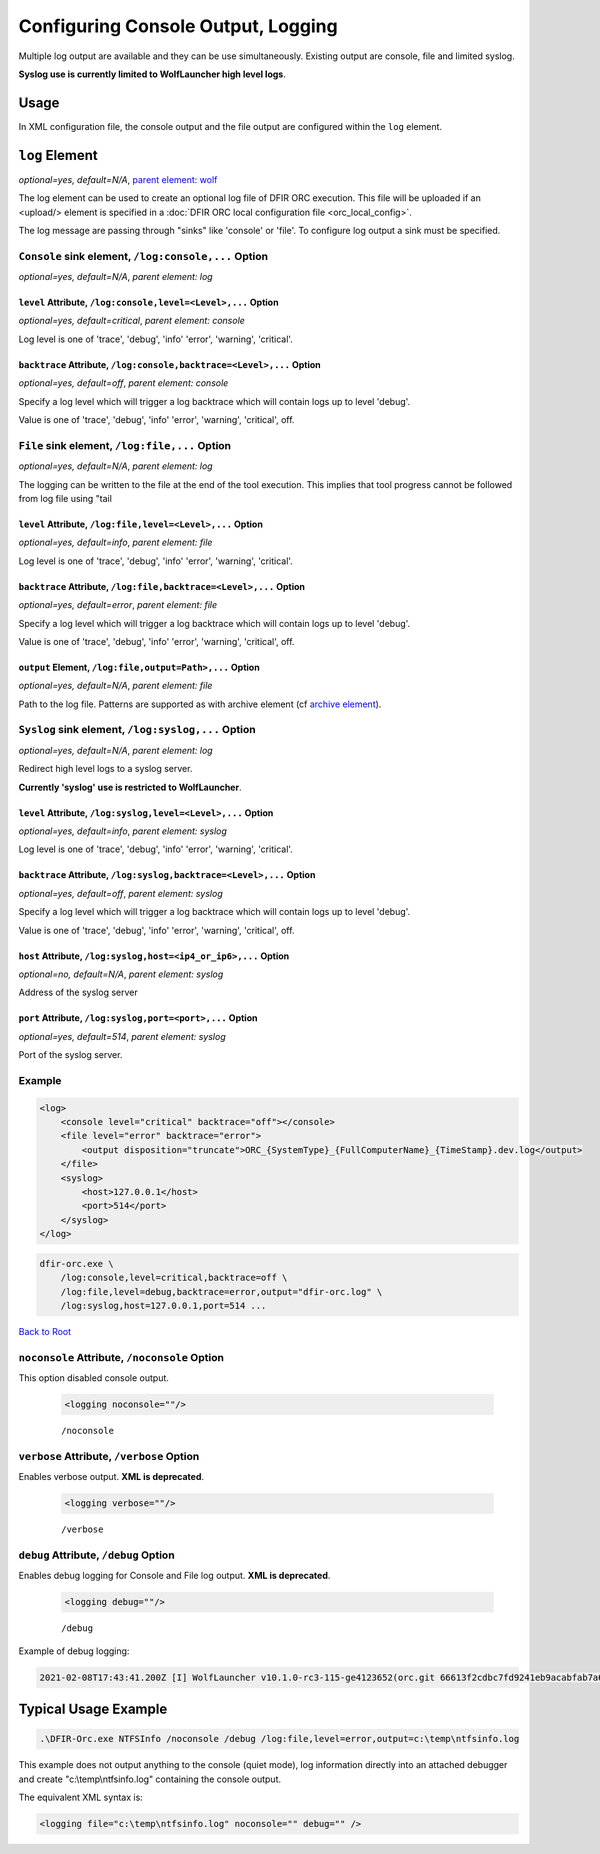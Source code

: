 ===================================
Configuring Console Output, Logging
===================================

Multiple log output are available and they can be use simultaneously. Existing output are console, file and limited syslog.

**Syslog use is currently limited to WolfLauncher high level logs**.

Usage
=====

In XML configuration file, the console output and the file output are configured within the ``log`` element.


``log`` Element
===============

*optional=yes, default=N/A*, `parent element: wolf <#wolf-element>`_

The log element can be used to create an optional log file of DFIR ORC execution. This file will be uploaded if an <upload/> element is specified in a :doc:`DFIR ORC local configuration file <orc_local_config>`.

The log message are passing through "sinks" like 'console' or 'file'. To configure log output a sink must be specified.

``Console`` sink element, ``/log:console,...`` Option
------------------------------------------------------

*optional=yes, default=N/A*, `parent element: log`

``level`` Attribute, ``/log:console,level=<Level>,...`` Option
~~~~~~~~~~~~~~~~~~~~~~~~~~~~~~~~~~~~~~~~~~~~~~~~~~~~~~~~~~~~~~~

*optional=yes, default=critical*, `parent element: console`

Log level is one of 'trace', 'debug', 'info' 'error', 'warning', 'critical'.

``backtrace`` Attribute, ``/log:console,backtrace=<Level>,...`` Option
~~~~~~~~~~~~~~~~~~~~~~~~~~~~~~~~~~~~~~~~~~~~~~~~~~~~~~~~~~~~~~~~~~~~~~~

*optional=yes, default=off*, `parent element: console`

Specify a log level which will trigger a log backtrace which will contain logs up to level 'debug'.

Value is one of 'trace', 'debug', 'info' 'error', 'warning', 'critical', off.

``File`` sink element, ``/log:file,...`` Option
------------------------------------------------

*optional=yes, default=N/A*, `parent element: log`

The logging can be written to the file at the end of the tool execution.
This implies that tool progress cannot be followed from log file using "tail 

``level`` Attribute, ``/log:file,level=<Level>,...`` Option
~~~~~~~~~~~~~~~~~~~~~~~~~~~~~~~~~~~~~~~~~~~~~~~~~~~~~~~~~~~~

*optional=yes, default=info*, `parent element: file`

Log level is one of 'trace', 'debug', 'info' 'error', 'warning', 'critical'.

``backtrace`` Attribute, ``/log:file,backtrace=<Level>,...`` Option
~~~~~~~~~~~~~~~~~~~~~~~~~~~~~~~~~~~~~~~~~~~~~~~~~~~~~~~~~~~~~~~~~~~~

*optional=yes, default=error*, `parent element: file`

Specify a log level which will trigger a log backtrace which will contain logs up to level 'debug'.

Value is one of 'trace', 'debug', 'info' 'error', 'warning', 'critical', off.


``output`` Element, ``/log:file,output=Path>,...`` Option
~~~~~~~~~~~~~~~~~~~~~~~~~~~~~~~~~~~~~~~~~~~~~~~~~~~~~~~~~~

*optional=yes, default=N/A*, `parent element: file`

Path to the log file. Patterns are supported as with archive element (cf `archive element <#the-archive-element>`_).

``Syslog`` sink element, ``/log:syslog,...`` Option
----------------------------------------------------

*optional=yes, default=N/A*, `parent element: log`

Redirect high level logs to a syslog server.

**Currently 'syslog' use is restricted to WolfLauncher**.

``level`` Attribute, ``/log:syslog,level=<Level>,...`` Option
~~~~~~~~~~~~~~~~~~~~~~~~~~~~~~~~~~~~~~~~~~~~~~~~~~~~~~~~~~~~~~

*optional=yes, default=info*, `parent element: syslog`

Log level is one of 'trace', 'debug', 'info' 'error', 'warning', 'critical'.

``backtrace`` Attribute, ``/log:syslog,backtrace=<Level>,...`` Option
~~~~~~~~~~~~~~~~~~~~~~~~~~~~~~~~~~~~~~~~~~~~~~~~~~~~~~~~~~~~~~~~~~~~~~

*optional=yes, default=off*, `parent element: syslog`

Specify a log level which will trigger a log backtrace which will contain logs up to level 'debug'.

Value is one of 'trace', 'debug', 'info' 'error', 'warning', 'critical', off.

``host`` Attribute, ``/log:syslog,host=<ip4_or_ip6>,...`` Option
~~~~~~~~~~~~~~~~~~~~~~~~~~~~~~~~~~~~~~~~~~~~~~~~~~~~~~~~~~~~~~~~~

*optional=no, default=N/A*, `parent element: syslog`

Address of the syslog server

``port`` Attribute, ``/log:syslog,port=<port>,...`` Option
~~~~~~~~~~~~~~~~~~~~~~~~~~~~~~~~~~~~~~~~~~~~~~~~~~~~~~~~~~~

*optional=yes, default=514*, `parent element: syslog`

Port of the syslog server.

Example
--------

.. code:: xml

    <log>
        <console level="critical" backtrace="off"></console>
        <file level="error" backtrace="error">
            <output disposition="truncate">ORC_{SystemType}_{FullComputerName}_{TimeStamp}.dev.log</output>
        </file>
        <syslog>
            <host>127.0.0.1</host>
            <port>514</port>
        </syslog>
    </log>

.. code:: bat

    dfir-orc.exe \
        /log:console,level=critical,backtrace=off \
        /log:file,level=debug,backtrace=error,output="dfir-orc.log" \
        /log:syslog,host=127.0.0.1,port=514 ...

`Back to Root <#anchor-root>`_


``noconsole`` Attribute, ``/noconsole`` Option
-----------------------------------------------

This option disabled console output.

    .. code:: xml

        <logging noconsole=""/>

    ::

        /noconsole

``verbose`` Attribute, ``/verbose`` Option
------------------------------------------

Enables verbose output. **XML is deprecated**.

    .. code:: xml

        <logging verbose=""/>

    ::

        /verbose

``debug`` Attribute, ``/debug`` Option
--------------------------------------

Enables debug logging for Console and File log output. **XML is deprecated**.

    .. code:: xml

        <logging debug=""/>

    ::

        /debug

Example of debug logging:

.. code:: bat

    2021-02-08T17:43:41.200Z [I] WolfLauncher v10.1.0-rc3-115-ge4123652(orc.git 66613f2cdbc7fd9241eb9acabfab7a6ac19a242b


Typical Usage Example
=====================

.. code:: bat

    .\DFIR-Orc.exe NTFSInfo /noconsole /debug /log:file,level=error,output=c:\temp\ntfsinfo.log

This example does not output anything to the console (quiet mode), log information directly into an attached debugger and create "c:\\temp\\ntfsinfo.log" containing the console output.

The equivalent XML syntax is:

.. code:: xml

    <logging file="c:\temp\ntfsinfo.log" noconsole="" debug="" />
